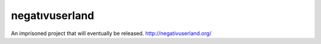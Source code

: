 ===============
negatıvuserland
===============

An imprisoned project that will eventually be released.
`http://negativuserland.org/ <http://negativuserland.org/>`_
